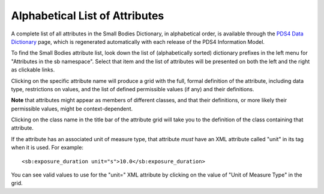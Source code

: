 Alphabetical List of Attributes
**************************************************

A complete list of all attributes in the Small Bodies Dictionary, in alphabetical
order, is available through the `PDS4 Data Dictionary <https://pds.nasa.gov/datastandards/documents/dd/current/PDS4_PDS_DD_1L00/webhelp/all/>`_
page, which is regenerated automatically with each release of the PDS4 Information Model.

To find the Small Bodies attribute list, look down the list of (alphabetically sorted) 
dictionary prefixes in the left menu for "Attributes in the sb namespace".
Select that item and the list of attributes will be presented on both the left and the
right as clickable links. 

Clicking on the specific attribute name will produce a grid with the full, formal
definition of the attribute, including data type, restrictions on values, and the
list of defined permissible values (if any) and their definitions. 

**Note** that attributes might appear as members of different classes, and that their 
definitions, or more likely their permissible values, might be context-dependent. 

Clicking on the class name in the title bar of the attribute grid will take you to 
the definition of the class containing that attribute.

If the attribute has an associated unit of measure type, that attribute *must* have
an XML attribute called "unit" in its tag when it is used. For example::

    <sb:exposure_duration unit="s">10.0</sb:exposure_duration>
    
You can see valid values to use for the "unit=" XML attribute by clicking on the
value of "Unit of Measure Type" in the grid.
